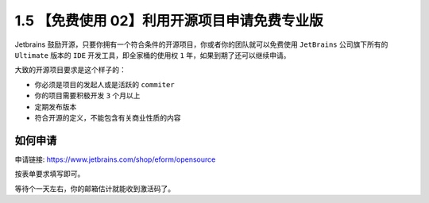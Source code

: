 1.5 【免费使用 02】利用开源项目申请免费专业版
=============================================

.. image:: http://image.iswbm.com/20200804124133.png

Jetbrains
鼓励开源，只要你拥有一个符合条件的开源项目，你或者你的团队就可以免费使用
``JetBrains`` 公司旗下所有的 ``Ultimate`` 版本的 ``IDE``
开发工具，即全家桶的使用权 ``1`` 年，如果到期了还可以继续申请。

大致的开源项目要求是这个样子的：

-  你必须是项目的发起人或是活跃的 ``commiter``
-  你的项目需要积极开发 ``3`` 个月以上
-  定期发布版本
-  符合开源的定义，不能包含有关商业性质的内容

如何申请
--------

申请链接:
`https://www.jetbrains.com/shop/eform/opensource <https://link.zhihu.com/?target=https%3A//www.jetbrains.com/shop/eform/opensource>`__

按表单要求填写即可。

.. image:: http://image.iswbm.com/image-20200901215241077.png

等待个一天左右，你的邮箱估计就能收到激活码了。
